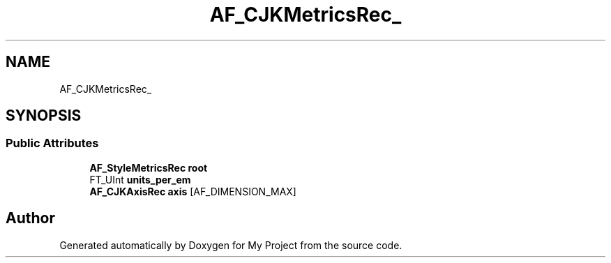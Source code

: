 .TH "AF_CJKMetricsRec_" 3 "Wed Feb 1 2023" "Version Version 0.0" "My Project" \" -*- nroff -*-
.ad l
.nh
.SH NAME
AF_CJKMetricsRec_
.SH SYNOPSIS
.br
.PP
.SS "Public Attributes"

.in +1c
.ti -1c
.RI "\fBAF_StyleMetricsRec\fP \fBroot\fP"
.br
.ti -1c
.RI "FT_UInt \fBunits_per_em\fP"
.br
.ti -1c
.RI "\fBAF_CJKAxisRec\fP \fBaxis\fP [AF_DIMENSION_MAX]"
.br
.in -1c

.SH "Author"
.PP 
Generated automatically by Doxygen for My Project from the source code\&.
